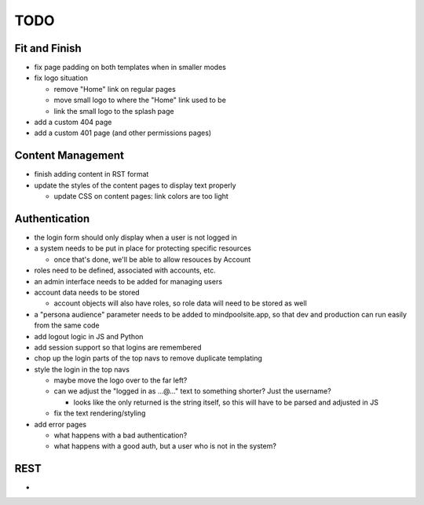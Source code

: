 ~~~~
TODO
~~~~

Fit and Finish
--------------

* fix page padding on both templates when in smaller modes

* fix logo situation

  * remove "Home" link on regular pages

  * move small logo to where the "Home" link used to be

  * link the small logo to the splash page

* add a custom 404 page

* add a custom 401 page (and other permissions pages)


Content Management
------------------

* finish adding content in RST format

* update the styles of the content pages to display text properly

  * update CSS on content pages: link colors are too light

Authentication
--------------

* the login form should only display when a user is not logged in

* a system needs to be put in place for protecting specific resources

  * once that's done, we'll be able to allow resouces by Account

* roles need to be defined, associated with accounts, etc.

* an admin interface needs to be added for managing users

* account data needs to be stored

  * account objects will also have roles, so role data will need to be stored
    as well

* a "persona audience" parameter needs to be added to mindpoolsite.app, so that
  dev and production can run easily from the same code

* add logout logic in JS and Python

* add session support so that logins are remembered

* chop up the login parts of the top navs to remove duplicate templating

* style the login in the top navs

  * maybe move the logo over to the far left?

  * can we adjust the "logged in as ...@..." text to something shorter? Just
    the username?

    * looks like the only returned is the string itself, so this will have to
      be parsed and adjusted in JS

  * fix the text rendering/styling

* add error pages

  * what happens with a bad authentication?

  * what happens with a good auth, but a user who is not in the system?

REST
----

* 
